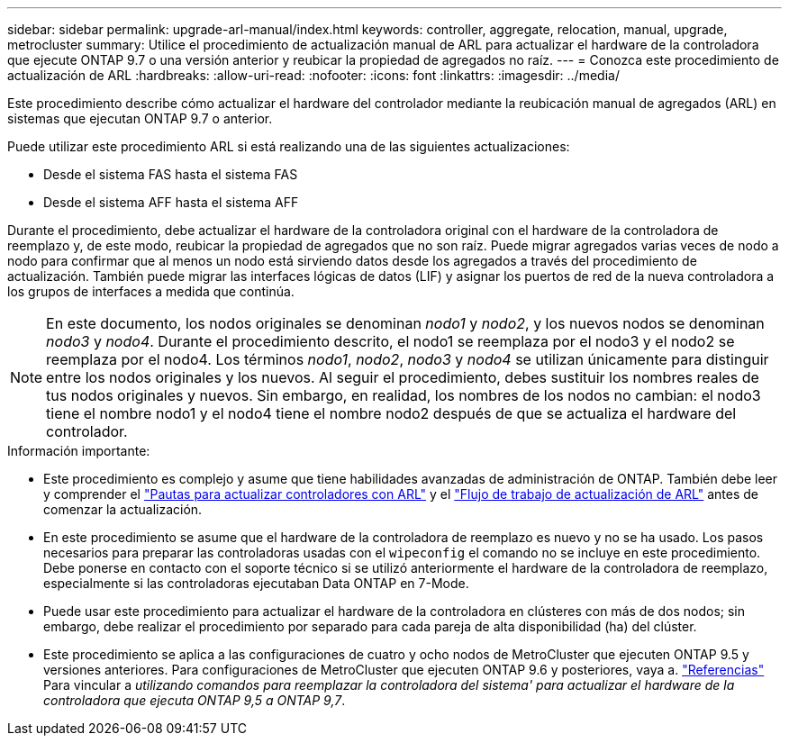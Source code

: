 ---
sidebar: sidebar 
permalink: upgrade-arl-manual/index.html 
keywords: controller, aggregate, relocation, manual, upgrade, metrocluster 
summary: Utilice el procedimiento de actualización manual de ARL para actualizar el hardware de la controladora que ejecute ONTAP 9.7 o una versión anterior y reubicar la propiedad de agregados no raíz. 
---
= Conozca este procedimiento de actualización de ARL
:hardbreaks:
:allow-uri-read: 
:nofooter: 
:icons: font
:linkattrs: 
:imagesdir: ../media/


[role="lead"]
Este procedimiento describe cómo actualizar el hardware del controlador mediante la reubicación manual de agregados (ARL) en sistemas que ejecutan ONTAP 9.7 o anterior.

Puede utilizar este procedimiento ARL si está realizando una de las siguientes actualizaciones:

* Desde el sistema FAS hasta el sistema FAS
* Desde el sistema AFF hasta el sistema AFF


Durante el procedimiento, debe actualizar el hardware de la controladora original con el hardware de la controladora de reemplazo y, de este modo, reubicar la propiedad de agregados que no son raíz. Puede migrar agregados varias veces de nodo a nodo para confirmar que al menos un nodo está sirviendo datos desde los agregados a través del procedimiento de actualización. También puede migrar las interfaces lógicas de datos (LIF) y asignar los puertos de red de la nueva controladora a los grupos de interfaces a medida que continúa.


NOTE: En este documento, los nodos originales se denominan _nodo1_ y _nodo2_, y los nuevos nodos se denominan _nodo3_ y _nodo4_.  Durante el procedimiento descrito, el nodo1 se reemplaza por el nodo3 y el nodo2 se reemplaza por el nodo4.  Los términos _nodo1_, _nodo2_, _nodo3_ y _nodo4_ se utilizan únicamente para distinguir entre los nodos originales y los nuevos.  Al seguir el procedimiento, debes sustituir los nombres reales de tus nodos originales y nuevos.  Sin embargo, en realidad, los nombres de los nodos no cambian: el nodo3 tiene el nombre nodo1 y el nodo4 tiene el nombre nodo2 después de que se actualiza el hardware del controlador.

.Información importante:
* Este procedimiento es complejo y asume que tiene habilidades avanzadas de administración de ONTAP. También debe leer y comprender el link:guidelines_upgrade_with_arl.html["Pautas para actualizar controladores con ARL"] y el link:arl_upgrade_workflow.html["Flujo de trabajo de actualización de ARL"] antes de comenzar la actualización.
* En este procedimiento se asume que el hardware de la controladora de reemplazo es nuevo y no se ha usado. Los pasos necesarios para preparar las controladoras usadas con el `wipeconfig` el comando no se incluye en este procedimiento. Debe ponerse en contacto con el soporte técnico si se utilizó anteriormente el hardware de la controladora de reemplazo, especialmente si las controladoras ejecutaban Data ONTAP en 7-Mode.
* Puede usar este procedimiento para actualizar el hardware de la controladora en clústeres con más de dos nodos; sin embargo, debe realizar el procedimiento por separado para cada pareja de alta disponibilidad (ha) del clúster.


* Este procedimiento se aplica a las configuraciones de cuatro y ocho nodos de MetroCluster que ejecuten ONTAP 9.5 y versiones anteriores. Para configuraciones de MetroCluster que ejecuten ONTAP 9.6 y posteriores, vaya a. link:other_references.html["Referencias"] Para vincular a _utilizando comandos para reemplazar la controladora del sistema' para actualizar el hardware de la controladora que ejecuta ONTAP 9,5 a ONTAP 9,7_.

